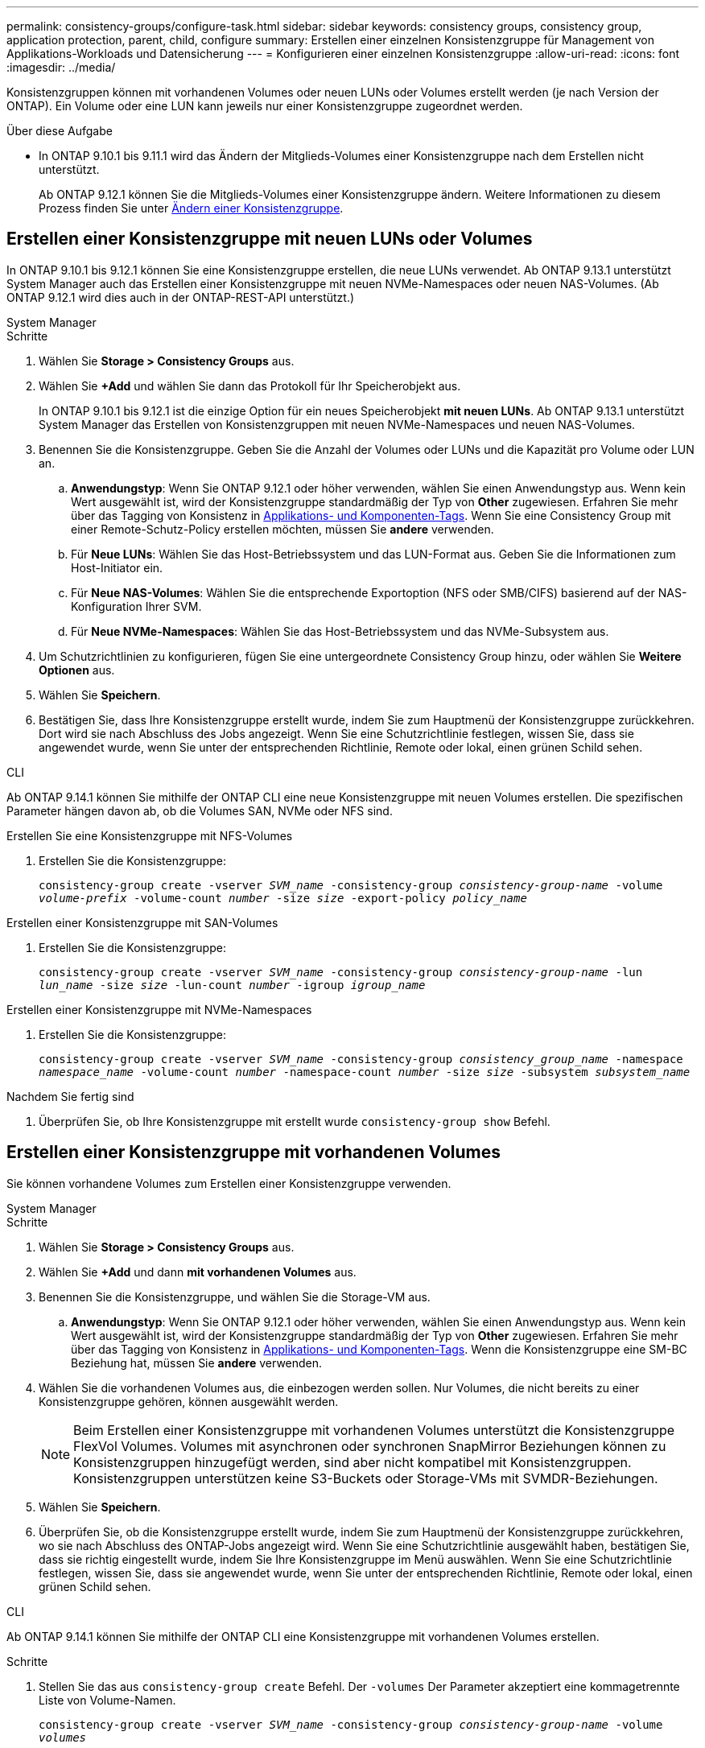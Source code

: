 ---
permalink: consistency-groups/configure-task.html 
sidebar: sidebar 
keywords: consistency groups, consistency group, application protection, parent, child, configure 
summary: Erstellen einer einzelnen Konsistenzgruppe für Management von Applikations-Workloads und Datensicherung 
---
= Konfigurieren einer einzelnen Konsistenzgruppe
:allow-uri-read: 
:icons: font
:imagesdir: ../media/


[role="lead"]
Konsistenzgruppen können mit vorhandenen Volumes oder neuen LUNs oder Volumes erstellt werden (je nach Version der ONTAP). Ein Volume oder eine LUN kann jeweils nur einer Konsistenzgruppe zugeordnet werden.

.Über diese Aufgabe
* In ONTAP 9.10.1 bis 9.11.1 wird das Ändern der Mitglieds-Volumes einer Konsistenzgruppe nach dem Erstellen nicht unterstützt.
+
Ab ONTAP 9.12.1 können Sie die Mitglieds-Volumes einer Konsistenzgruppe ändern. Weitere Informationen zu diesem Prozess finden Sie unter xref:modify-task.html[Ändern einer Konsistenzgruppe].





== Erstellen einer Konsistenzgruppe mit neuen LUNs oder Volumes

In ONTAP 9.10.1 bis 9.12.1 können Sie eine Konsistenzgruppe erstellen, die neue LUNs verwendet. Ab ONTAP 9.13.1 unterstützt System Manager auch das Erstellen einer Konsistenzgruppe mit neuen NVMe-Namespaces oder neuen NAS-Volumes. (Ab ONTAP 9.12.1 wird dies auch in der ONTAP-REST-API unterstützt.)

[role="tabbed-block"]
====
.System Manager
--
.Schritte
. Wählen Sie *Storage > Consistency Groups* aus.
. Wählen Sie *+Add* und wählen Sie dann das Protokoll für Ihr Speicherobjekt aus.
+
In ONTAP 9.10.1 bis 9.12.1 ist die einzige Option für ein neues Speicherobjekt **mit neuen LUNs**. Ab ONTAP 9.13.1 unterstützt System Manager das Erstellen von Konsistenzgruppen mit neuen NVMe-Namespaces und neuen NAS-Volumes.

. Benennen Sie die Konsistenzgruppe. Geben Sie die Anzahl der Volumes oder LUNs und die Kapazität pro Volume oder LUN an.
+
.. **Anwendungstyp**: Wenn Sie ONTAP 9.12.1 oder höher verwenden, wählen Sie einen Anwendungstyp aus. Wenn kein Wert ausgewählt ist, wird der Konsistenzgruppe standardmäßig der Typ von **Other** zugewiesen. Erfahren Sie mehr über das Tagging von Konsistenz in xref:modify-tags-task.html[Applikations- und Komponenten-Tags]. Wenn Sie eine Consistency Group mit einer Remote-Schutz-Policy erstellen möchten, müssen Sie *andere* verwenden.
.. Für **Neue LUNs**: Wählen Sie das Host-Betriebssystem und das LUN-Format aus. Geben Sie die Informationen zum Host-Initiator ein.
.. Für **Neue NAS-Volumes**: Wählen Sie die entsprechende Exportoption (NFS oder SMB/CIFS) basierend auf der NAS-Konfiguration Ihrer SVM.
.. Für **Neue NVMe-Namespaces**: Wählen Sie das Host-Betriebssystem und das NVMe-Subsystem aus.


. Um Schutzrichtlinien zu konfigurieren, fügen Sie eine untergeordnete Consistency Group hinzu, oder wählen Sie *Weitere Optionen* aus.
. Wählen Sie *Speichern*.
. Bestätigen Sie, dass Ihre Konsistenzgruppe erstellt wurde, indem Sie zum Hauptmenü der Konsistenzgruppe zurückkehren. Dort wird sie nach Abschluss des Jobs angezeigt. Wenn Sie eine Schutzrichtlinie festlegen, wissen Sie, dass sie angewendet wurde, wenn Sie unter der entsprechenden Richtlinie, Remote oder lokal, einen grünen Schild sehen.


--
.CLI
--
Ab ONTAP 9.14.1 können Sie mithilfe der ONTAP CLI eine neue Konsistenzgruppe mit neuen Volumes erstellen. Die spezifischen Parameter hängen davon ab, ob die Volumes SAN, NVMe oder NFS sind.

.Erstellen Sie eine Konsistenzgruppe mit NFS-Volumes
. Erstellen Sie die Konsistenzgruppe:
+
`consistency-group create -vserver _SVM_name_ -consistency-group _consistency-group-name_ -volume _volume-prefix_ -volume-count _number_ -size _size_ -export-policy _policy_name_`



.Erstellen einer Konsistenzgruppe mit SAN-Volumes
. Erstellen Sie die Konsistenzgruppe:
+
`consistency-group create -vserver _SVM_name_ -consistency-group _consistency-group-name_ -lun _lun_name_ -size _size_ -lun-count _number_ -igroup _igroup_name_`



.Erstellen einer Konsistenzgruppe mit NVMe-Namespaces
. Erstellen Sie die Konsistenzgruppe:
+
`consistency-group create -vserver _SVM_name_ -consistency-group _consistency_group_name_ -namespace _namespace_name_ -volume-count _number_ -namespace-count _number_ -size _size_ -subsystem _subsystem_name_`



.Nachdem Sie fertig sind
. Überprüfen Sie, ob Ihre Konsistenzgruppe mit erstellt wurde `consistency-group show` Befehl.


--
====


== Erstellen einer Konsistenzgruppe mit vorhandenen Volumes

Sie können vorhandene Volumes zum Erstellen einer Konsistenzgruppe verwenden.

[role="tabbed-block"]
====
.System Manager
--
.Schritte
. Wählen Sie *Storage > Consistency Groups* aus.
. Wählen Sie *+Add* und dann *mit vorhandenen Volumes* aus.
. Benennen Sie die Konsistenzgruppe, und wählen Sie die Storage-VM aus.
+
.. **Anwendungstyp**: Wenn Sie ONTAP 9.12.1 oder höher verwenden, wählen Sie einen Anwendungstyp aus. Wenn kein Wert ausgewählt ist, wird der Konsistenzgruppe standardmäßig der Typ von **Other** zugewiesen. Erfahren Sie mehr über das Tagging von Konsistenz in xref:index.html#application-and-component-tags[Applikations- und Komponenten-Tags]. Wenn die Konsistenzgruppe eine SM-BC Beziehung hat, müssen Sie *andere* verwenden.


. Wählen Sie die vorhandenen Volumes aus, die einbezogen werden sollen. Nur Volumes, die nicht bereits zu einer Konsistenzgruppe gehören, können ausgewählt werden.
+

NOTE: Beim Erstellen einer Konsistenzgruppe mit vorhandenen Volumes unterstützt die Konsistenzgruppe FlexVol Volumes. Volumes mit asynchronen oder synchronen SnapMirror Beziehungen können zu Konsistenzgruppen hinzugefügt werden, sind aber nicht kompatibel mit Konsistenzgruppen. Konsistenzgruppen unterstützen keine S3-Buckets oder Storage-VMs mit SVMDR-Beziehungen.

. Wählen Sie *Speichern*.
. Überprüfen Sie, ob die Konsistenzgruppe erstellt wurde, indem Sie zum Hauptmenü der Konsistenzgruppe zurückkehren, wo sie nach Abschluss des ONTAP-Jobs angezeigt wird. Wenn Sie eine Schutzrichtlinie ausgewählt haben, bestätigen Sie, dass sie richtig eingestellt wurde, indem Sie Ihre Konsistenzgruppe im Menü auswählen. Wenn Sie eine Schutzrichtlinie festlegen, wissen Sie, dass sie angewendet wurde, wenn Sie unter der entsprechenden Richtlinie, Remote oder lokal, einen grünen Schild sehen.


--
.CLI
--
Ab ONTAP 9.14.1 können Sie mithilfe der ONTAP CLI eine Konsistenzgruppe mit vorhandenen Volumes erstellen.

.Schritte
. Stellen Sie das aus `consistency-group create` Befehl. Der `-volumes` Der Parameter akzeptiert eine kommagetrennte Liste von Volume-Namen.
+
`consistency-group create -vserver _SVM_name_ -consistency-group _consistency-group-name_ -volume _volumes_`

. Zeigen Sie mithilfe der die Konsistenzgruppe an `consistency-group show` Befehl.


--
====
.Nächste Schritte
* xref:protect-task.html[Sichern einer Konsistenzgruppe]
* xref:modify-task.html[Ändern einer Konsistenzgruppe]
* xref:clone-task.html[Klonen einer Konsistenzgruppe]

